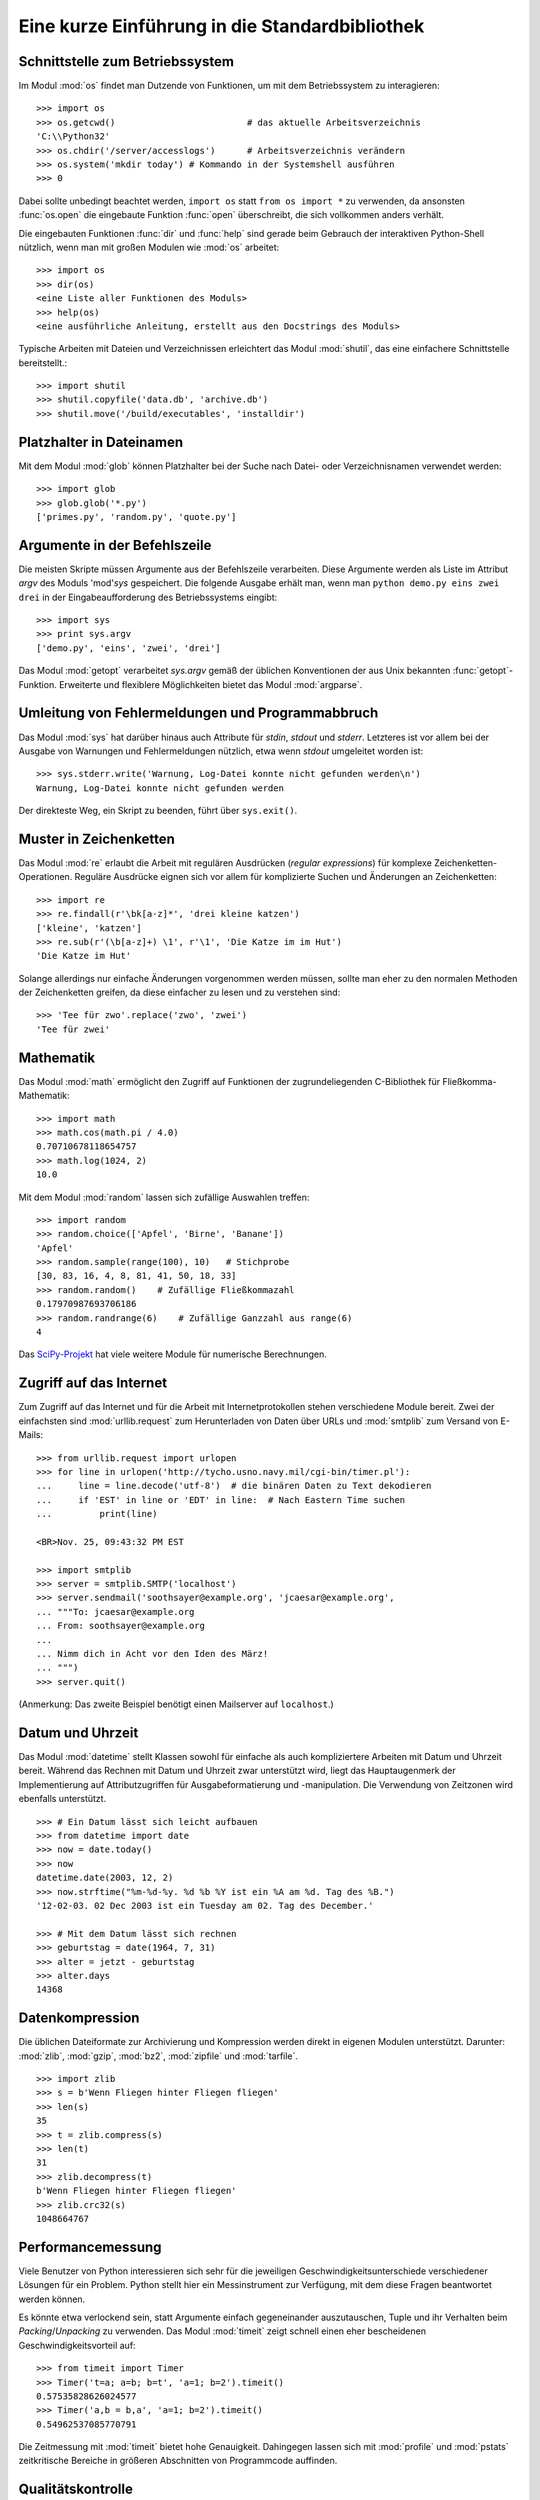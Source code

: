 .. _tut-brieftour:

***********************************************
Eine kurze Einführung in die Standardbibliothek
***********************************************


.. _tut-os-interface:

Schnittstelle zum Betriebssystem
================================

Im Modul :mod:`os` findet man Dutzende von Funktionen, um mit dem
Betriebssystem zu interagieren::

   >>> import os
   >>> os.getcwd()                         # das aktuelle Arbeitsverzeichnis
   'C:\\Python32'
   >>> os.chdir('/server/accesslogs')      # Arbeitsverzeichnis verändern
   >>> os.system('mkdir today') # Kommando in der Systemshell ausführen
   >>> 0

Dabei sollte unbedingt beachtet werden, ``import os`` statt ``from os import
*`` zu verwenden, da ansonsten :func:`os.open` die eingebaute Funktion
:func:`open` überschreibt, die sich vollkommen anders verhält.

.. index:: builtin: help

Die eingebauten Funktionen :func:`dir` und :func:`help` sind gerade beim
Gebrauch der interaktiven Python-Shell nützlich, wenn man mit großen Modulen
wie :mod:`os` arbeitet::

   >>> import os
   >>> dir(os)
   <eine Liste aller Funktionen des Moduls>
   >>> help(os)
   <eine ausführliche Anleitung, erstellt aus den Docstrings des Moduls>

Typische Arbeiten mit Dateien und Verzeichnissen erleichtert das Modul
:mod:`shutil`, das eine einfachere Schnittstelle bereitstellt.::

   >>> import shutil
   >>> shutil.copyfile('data.db', 'archive.db')
   >>> shutil.move('/build/executables', 'installdir')


.. _tut-file-wildcards:

Platzhalter in Dateinamen
=========================

Mit dem Modul :mod:`glob` können Platzhalter bei der Suche nach Datei- oder
Verzeichnisnamen verwendet werden::

   >>> import glob
   >>> glob.glob('*.py')
   ['primes.py', 'random.py', 'quote.py']

Argumente in der Befehlszeile
=============================

Die meisten Skripte müssen Argumente aus der Befehlszeile verarbeiten. Diese
Argumente werden als Liste im Attribut *argv* des Moduls 'mod'`sys`
gespeichert. Die folgende Ausgabe erhält man, wenn man ``python demo.py
eins zwei drei`` in der Eingabeaufforderung des Betriebssystems eingibt::

   >>> import sys
   >>> print sys.argv
   ['demo.py', 'eins', 'zwei', 'drei']

Das Modul :mod:`getopt` verarbeitet *sys.argv* gemäß der üblichen Konventionen
der aus Unix bekannten :func:`getopt`-Funktion. Erweiterte und flexiblere
Möglichkeiten bietet das Modul :mod:`argparse`.

.. _tut-stderr:

Umleitung von Fehlermeldungen und Programmabbruch
=================================================

Das Modul :mod:`sys` hat darüber hinaus auch Attribute für *stdin*, *stdout*
und *stderr*. Letzteres ist vor allem bei der Ausgabe von Warnungen und
Fehlermeldungen nützlich, etwa wenn *stdout* umgeleitet worden ist::

   >>> sys.stderr.write('Warnung, Log-Datei konnte nicht gefunden werden\n')
   Warnung, Log-Datei konnte nicht gefunden werden

Der direkteste Weg, ein Skript zu beenden, führt über ``sys.exit()``.

.. _tut-string-pattern-matching:

Muster in Zeichenketten
=======================

Das Modul :mod:`re` erlaubt die Arbeit mit regulären Ausdrücken (*regular
expressions*) für komplexe Zeichenketten-Operationen. Reguläre Ausdrücke
eignen sich vor allem für komplizierte Suchen und Änderungen an Zeichenketten::

   >>> import re
   >>> re.findall(r'\bk[a-z]*', 'drei kleine katzen')
   ['kleine', 'katzen']
   >>> re.sub(r'(\b[a-z]+) \1', r'\1', 'Die Katze im im Hut')
   'Die Katze im Hut'

Solange allerdings nur einfache Änderungen vorgenommen werden müssen, sollte man
eher zu den normalen Methoden der Zeichenketten greifen, da diese einfacher zu
lesen und zu verstehen sind::

   >>> 'Tee für zwo'.replace('zwo', 'zwei')
   'Tee für zwei'


.. _tut-mathematics:

Mathematik
==========

Das Modul :mod:`math` ermöglicht den Zugriff auf Funktionen der
zugrundeliegenden C-Bibliothek für Fließkomma-Mathematik::

   >>> import math
   >>> math.cos(math.pi / 4.0)
   0.70710678118654757
   >>> math.log(1024, 2)
   10.0

Mit dem Modul :mod:`random` lassen sich zufällige Auswahlen treffen::

   >>> import random
   >>> random.choice(['Apfel', 'Birne', 'Banane'])
   'Apfel'
   >>> random.sample(range(100), 10)   # Stichprobe
   [30, 83, 16, 4, 8, 81, 41, 50, 18, 33]
   >>> random.random()    # Zufällige Fließkommazahl
   0.17970987693706186
   >>> random.randrange(6)    # Zufällige Ganzzahl aus range(6)
   4

Das `SciPy-Projekt <http://scipy.org/>`_ hat viele weitere Module für numerische
Berechnungen.

.. _tut-internet-access:

Zugriff auf das Internet
========================

Zum Zugriff auf das Internet und für die Arbeit mit Internetprotokollen stehen
verschiedene Module bereit. Zwei der einfachsten sind :mod:`urllib.request` zum
Herunterladen von Daten über URLs und :mod:`smtplib` zum Versand von E-Mails::

   >>> from urllib.request import urlopen
   >>> for line in urlopen('http://tycho.usno.navy.mil/cgi-bin/timer.pl'):
   ...     line = line.decode('utf-8')  # die binären Daten zu Text dekodieren
   ...     if 'EST' in line or 'EDT' in line:  # Nach Eastern Time suchen
   ...         print(line)

   <BR>Nov. 25, 09:43:32 PM EST

   >>> import smtplib
   >>> server = smtplib.SMTP('localhost')
   >>> server.sendmail('soothsayer@example.org', 'jcaesar@example.org',
   ... """To: jcaesar@example.org
   ... From: soothsayer@example.org
   ...
   ... Nimm dich in Acht vor den Iden des März!
   ... """)
   >>> server.quit()

(Anmerkung: Das zweite Beispiel benötigt einen Mailserver auf ``localhost``.)


.. _tut-dates-and-times:

Datum und Uhrzeit
=================

Das Modul :mod:`datetime` stellt Klassen sowohl für einfache als auch
kompliziertere Arbeiten mit Datum und Uhrzeit bereit. Während das Rechnen mit
Datum und Uhrzeit zwar unterstützt wird, liegt das Hauptaugenmerk der
Implementierung auf Attributzugriffen für Ausgabeformatierung und -manipulation.
Die Verwendung von Zeitzonen wird ebenfalls unterstützt. :: 

   >>> # Ein Datum lässt sich leicht aufbauen
   >>> from datetime import date
   >>> now = date.today()
   >>> now
   datetime.date(2003, 12, 2)
   >>> now.strftime("%m-%d-%y. %d %b %Y ist ein %A am %d. Tag des %B.")
   '12-02-03. 02 Dec 2003 ist ein Tuesday am 02. Tag des December.'

   >>> # Mit dem Datum lässt sich rechnen
   >>> geburtstag = date(1964, 7, 31)
   >>> alter = jetzt - geburtstag
   >>> alter.days
   14368

.. _tut-data-compression:

Datenkompression
================

Die üblichen Dateiformate zur Archivierung und Kompression werden direkt in
eigenen Modulen unterstützt. Darunter: :mod:`zlib`, :mod:`gzip`, :mod:`bz2`,
:mod:`zipfile` und :mod:`tarfile`. ::

   >>> import zlib
   >>> s = b'Wenn Fliegen hinter Fliegen fliegen'
   >>> len(s)
   35
   >>> t = zlib.compress(s)
   >>> len(t)
   31
   >>> zlib.decompress(t)
   b'Wenn Fliegen hinter Fliegen fliegen'
   >>> zlib.crc32(s)
   1048664767


.. _tut-performance-measurement:

Performancemessung
==================

Viele Benutzer von Python interessieren sich sehr für die jeweiligen
Geschwindigkeitsunterschiede verschiedener Lösungen für ein Problem. Python
stellt hier ein Messinstrument zur Verfügung, mit dem diese Fragen beantwortet
werden können.

Es könnte etwa verlockend sein, statt Argumente einfach gegeneinander
auszutauschen, Tuple und ihr Verhalten beim *Packing*/*Unpacking* zu verwenden.
Das Modul :mod:`timeit` zeigt schnell einen eher bescheidenen
Geschwindigkeitsvorteil auf::

   >>> from timeit import Timer
   >>> Timer('t=a; a=b; b=t', 'a=1; b=2').timeit()
   0.57535828626024577
   >>> Timer('a,b = b,a', 'a=1; b=2').timeit()
   0.54962537085770791

Die Zeitmessung mit :mod:`timeit` bietet hohe Genauigkeit. Dahingegen lassen
sich mit :mod:`profile` und :mod:`pstats` zeitkritische Bereiche in größeren
Abschnitten von Programmcode auffinden.


.. _tut-quality-control:

Qualitätskontrolle
==================

Ein Ansatz, um Software hoher Qualität zu entwickeln, ist es Tests für jede
Funktion schreiben, die regelmäßig während des Entwicklungsprozesses ausgeführt
werden.

Das Modul :mod:`doctest` durchsucht ein Modul nach Tests in seinen Docstrings
und führt diese aus. Das Erstellen eines Tests ist sehr einfach, dazu muss
lediglich ein typischer Aufruf der Funktion samt seiner Rückgaben in den
Docstring der Funktion kopiert werden. Dadurch wird gleichzeitig die
Dokumentation verbessert, da Benutzer direkt ein Beispiel mitgeliefert
bekommen. Darüber hinaus lässt sich so sicherstellen, dass Code und
Dokumentation auch nach Änderungen noch übereinstimmen::

   def durchschnitt(values):
       """Berechnet das arithmetische Mittel aus einer Liste von Zahlen

       >>> print(durchschnitt([20, 30, 70]))
       40.0
       """
       return sum(values, 0.0) / len(values)

   import doctest
   doctest.testmod()   # Führt den Test automatisch durch

Das Modul :mod:`unittest` funktioniert nicht ganz so einfach, dafür lassen sich
damit auch umfangreichere Tests erstellen, die dazu gedacht sind, in einer
eigenen Datei verwaltet zu werden::

   import unittest

   class TestStatisticalFunctions(unittest.TestCase):

       def test_durchschnitt(self):
           self.assertEqual(durchschnitt([20, 30, 70]), 40.0)
           self.assertEqual(round(durchschnitt([1, 5, 7]), 1), 4.3)
           self.assertRaises(ZeroDivisionError, durchschnitt, [])
           self.assertRaises(TypeError, durchschnitt, 20, 30, 70)

   unittest.main() # Calling from the command line invokes all tests


.. _tut-batteries-included:

Batteries Included
===================

Bei Python folgt der Philosophie "Batteries Included". Am besten lässt sich das
an den komplexen und robusten Möglichkeiten seiner größeren Pakete sehen. Ein
paar Beispiele:

* Die Module :mod:`xmlrpc.client` and :mod:`xmlrpc.server` erleichtern Remote
  Procedure Calls (RPC) enorm. Trotz ihrer Namen ist allerdings keine direkte
  Kenntnis oder Handhabung von XML notwendig.

* Das Modul :mod:`email` ist eine Bibliothek zur Arbeit mit E-Mails, inklusive
  MIME und anderen RFC 2822-basierten Nachrichten. Anders als :mod:`smtplib`
  und :mod:`poplib`, mit denen Nachrichten versandt und empfangen werden können,
  ist :mod:`email` dafür zuständig, komplizierte Nachrichten (einschließlich
  Anhänge) zu konstruieren oder zu analysieren. Weiterhin erleichtert es den
  Umgang mit im Internet verwendeten Encodings und den Headern.

* :mod:`xml.dom` und :mod:`xml.sax` halten eine robuste Unterstützung für dieses
  populäre Datenaustausch-Format bereit. Mit :mod:`csv` lässt sich in ein
  allgemein gebräuchliches Datenbankformat schreiben und daraus lesen. Diese
  Module erleichtern den Austausch von Daten zwischen Python und anderen
  Werkzeugen enorm. 

* Zur Internationalisierung von Anwendungen stehen unter anderem die Module
  :mod:`gettext`, :mod:`locale` und :mod:`codecs` zur Verfügung.
